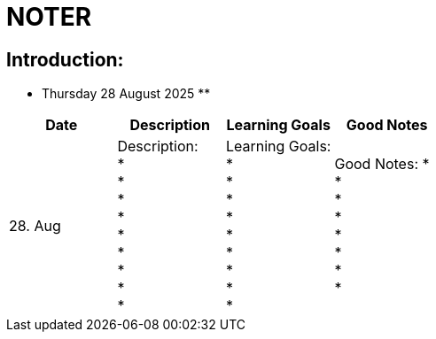= NOTER

== Introduction:

** Thursday 28 August 2025 **

[width="100%",cols="25%,25%,25%,25%,options="header",]
|===
| Date | Description | Learning Goals | Good Notes

| 28. Aug
a|
Description: +
* +
* +
* +
* +
* +
* +
* +
* +
*
a|
Learning Goals: +
* +
* +
* +
* +
* +
* +
* +
* +
*
a|
Good Notes:
* +
* +
* +
* +
* +
* +
* +
*
|===

